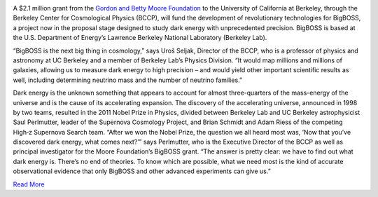 .. title: BigBOSS Gets a Kick-Start From the Gordon and Betty Moore Foundation
.. slug: big-boss-kickstart
.. date: 2012-12-06 21:00:35
.. tags: 
.. description: 


.. image:: /images/posts/Instruments-and-Mayall-by-Mark-Duggan1.jpg
   :align: left

A $2.1 million grant from the `Gordon and Betty Moore Foundation
<http://www.moore.org/newsitem.aspx?id=4812>`_ to the University of
California at Berkeley, through the Berkeley Center for Cosmological
Physics (BCCP), will fund the development of revolutionary
technologies for BigBOSS, a project now in the proposal stage designed
to study dark energy with unprecedented precision. BigBOSS is based at
the U.S. Department of Energy’s Lawrence Berkeley National Laboratory
(Berkeley Lab).

“BigBOSS is the next big thing in cosmology,” says Uroš Seljak,
Director of the BCCP, who is a professor of physics and astronomy at
UC Berkeley and a member of Berkeley Lab’s Physics Division. “It would
map millions and millions of galaxies, allowing us to measure dark
energy to high precision – and would yield other important scientific
results as well, including determining neutrino mass and the number of
neutrino families.”

Dark energy is the unknown something that appears to account for
almost three-quarters of the mass-energy of the universe and is the
cause of its accelerating expansion. The discovery of the accelerating
universe, announced in 1998 by two teams, resulted in the 2011 Nobel
Prize in Physics, divided between Berkeley Lab and UC Berkeley
astrophysicist Saul Perlmutter, leader of the Supernova Cosmology
Project, and Brian Schmidt and Adam Riess of the competing High‑z
Supernova Search team. “After we won the Nobel Prize, the question we
all heard most was, ‘Now that you’ve discovered dark energy, what
comes next?’” says Perlmutter, who is the Executive Director of the
BCCP as well as principal investigator for the Moore Foundation’s
BigBOSS grant. “The answer is pretty clear: we have to find out what
dark energy is. There’s no end of theories. To know which are
possible, what we need most is the kind of accurate observational
evidence that only BigBOSS and other advanced experiments can give
us.”

`Read More <http://newscenter.lbl.gov/news-releases/2012/12/04/moore-foundation-bigboss/>`_

